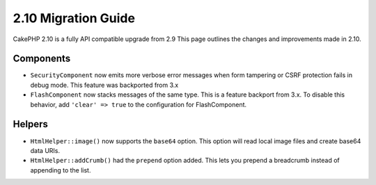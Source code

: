 2.10 Migration Guide
####################

CakePHP 2.10 is a fully API compatible upgrade from 2.9 This page outlines
the changes and improvements made in 2.10.

Components
==========

* ``SecurityComponent`` now emits more verbose error messages when form
  tampering or CSRF protection fails in debug mode. This feature was backported
  from 3.x
* ``FlashComponent`` now stacks messages of the same type. This is a feature
  backport from 3.x. To disable this behavior, add ``'clear' => true`` to the
  configuration for FlashComponent.

Helpers
=======

* ``HtmlHelper::image()`` now supports the ``base64`` option. This option will
  read local image files and create base64 data URIs.
* ``HtmlHelper::addCrumb()`` had the ``prepend`` option added. This lets you
  prepend a breadcrumb instead of appending to the list.
